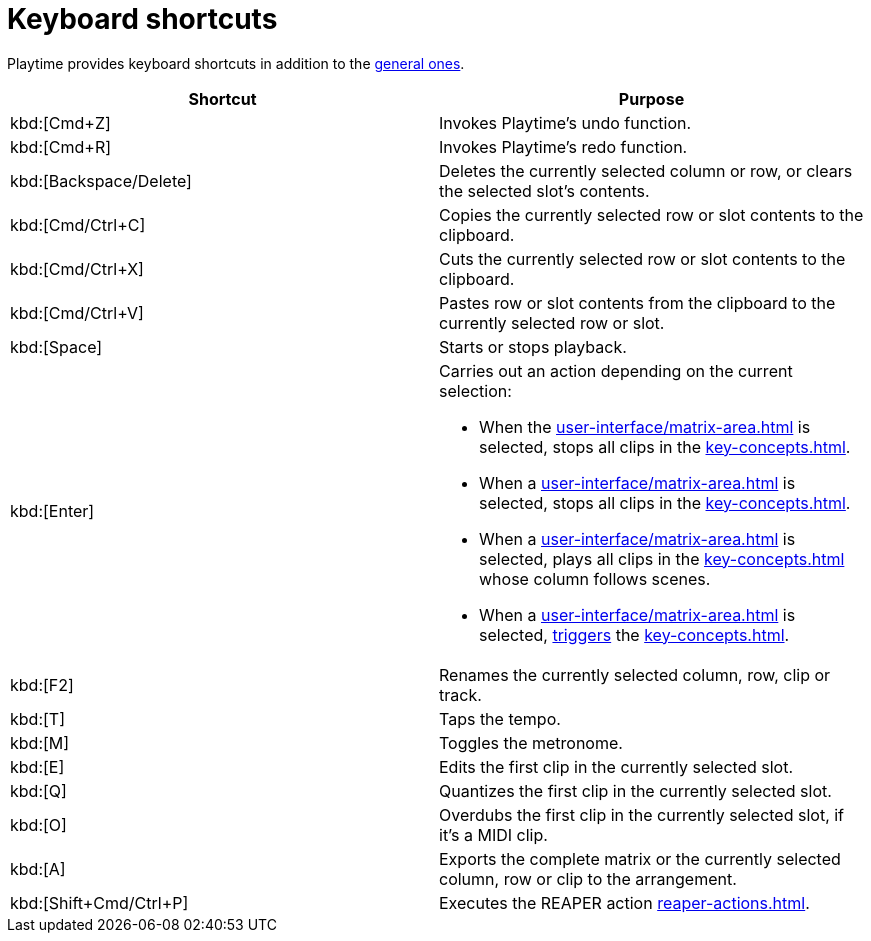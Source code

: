 = Keyboard shortcuts

Playtime provides keyboard shortcuts in addition to the xref:helgobox::app/user-interface/keyboard-shortcuts.adoc[general ones].

[cols = "1,1a"]
|===
|Shortcut |Purpose

|kbd:[Cmd+Z]
|Invokes Playtime's undo function.

|kbd:[Cmd+R]
|Invokes Playtime's redo function.

|kbd:[Backspace/Delete]
|Deletes the currently selected column or row, or clears the selected slot's contents.

|kbd:[Cmd/Ctrl+C]
|Copies the currently selected row or slot contents to the clipboard.

|kbd:[Cmd/Ctrl+X]
|Cuts the currently selected row or slot contents to the clipboard.

|kbd:[Cmd/Ctrl+V]
|Pastes row or slot contents from the clipboard to the currently selected row or slot.

|kbd:[Space]
|Starts or stops playback.

|[[enter,Enter]] kbd:[Enter]
|
Carries out an action depending on the current selection:

* When the xref:user-interface/matrix-area.adoc#matrix-cell[] is selected, stops all clips in the xref:key-concepts.adoc#matrix[].
* When a xref:user-interface/matrix-area.adoc#column-cell[] is selected, stops all clips in the xref:key-concepts.adoc#column[].
* When a xref:user-interface/matrix-area.adoc#row-cell[] is selected, plays all clips in the xref:key-concepts.adoc#row[] whose column follows scenes.
* When a xref:user-interface/matrix-area.adoc#slot-cell[] is selected, xref:further-concepts/matrix.adoc#trigger-slot[triggers] the xref:key-concepts.adoc#slot[].

|kbd:[F2]
|Renames the currently selected column, row, clip or track.

|kbd:[T]
|Taps the tempo.

|kbd:[M]
|Toggles the metronome.

|kbd:[E]
|Edits the first clip in the currently selected slot.

|kbd:[Q]
|Quantizes the first clip in the currently selected slot.

|kbd:[O]
|Overdubs the first clip in the currently selected slot, if it's a MIDI clip.

|kbd:[A]
|Exports the complete matrix or the currently selected column, row or clip to the arrangement.

|kbd:[Shift+Cmd/Ctrl+P]
|Executes the REAPER action xref:reaper-actions.adoc#show-hide-playtime[].

|===

